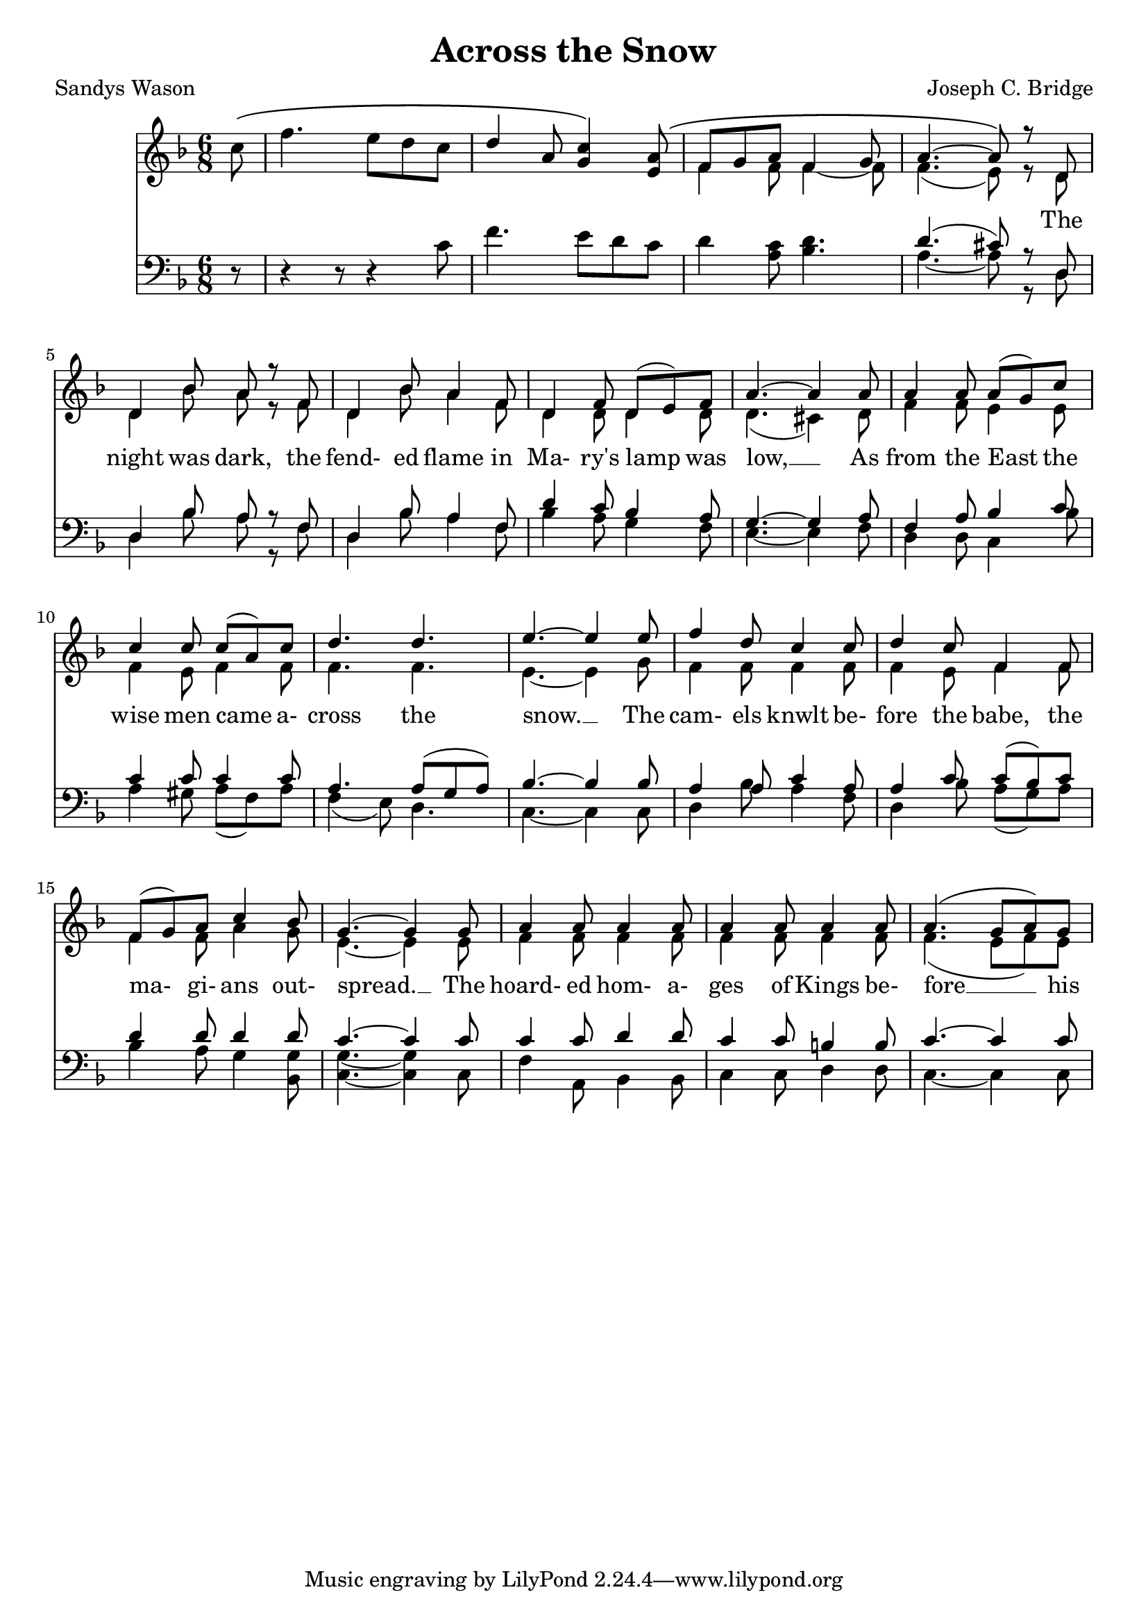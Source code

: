 \version "2.19.80"

\header {
  title = "Across the Snow"
  composer = "Joseph C. Bridge"
  poet = "Sandys Wason"
}

soprano = \relative c'' {
  \key f \major
  \time 6/8
  \oneVoice
  \partial 8 c8 \(
    f4. e8 d c
    \voiceOne
    d4 a8 <g c>4 \) <e a>8 \(
      f8 g a f4 g8
      a4.~a8 \) r d,
  d4 bes'8 a r f
  d4 bes'8 a4 f8
  d4 f8 d(e) f
  a4.~a4 a8
  a4 a8 a(g) c
  c4 c8 c(a) c
  d4. d
  e4.~e4 e8
  f4 d8 c4 c8
  d4 c8 f,4 f8
  f8(g) a c4 bes8
  g4.~g4 g8
  a4 a8 a4 a8
  a4 a8 a4 a8
  a4.(g8 a) g
}

alto = \relative c' {
  \voiceTwo
  \partial 8 s8
  s2.
  s2.
  f4 f8 f4~f8
  f4.(e8) r d
  d4 bes'8 a r f
  d4 bes'8 a4 f8
  d4 d8 d4 d8
  d4.(cis4) d8
  f4 f8 e4 e8
  f4 e8 f4 f8
  f4. f
  e4.~e4 g8
  f4 f8 f4 f8
  f4 e8 f4 f8
  f4 f8 a4 g8
  e4.~e4 e8
  f4 f8 f4 f8
  f4 f8 f4 f8
  f4.(e8 f) e
}

tenor = \relative c' {
  \key f \major
  \time 6/8
  \oneVoice
  \partial 8 r8
  r4 r8 r4 c8
  f4. e8 d c
  d4 <a c>8 <bes d>4.
  \voiceOne d4.(cis8)r d,
  d4 bes'8 a r f
  d4 bes'8 a4 f8
  d'4 c8 bes4 a8
  g4.~g4 a8
  f4 a8 bes4 c8
  c4 c8 c4 c8
  a4. a8( g a)
  bes4.~bes4 bes8
  a4 a8 c4 a8
  a4 c8 c(bes) c
  d4 d8 d4 d8
  c4.~c4 c8
  c4 c8 d4 d8
  c4 c8 b4 b8
  c4.~c4 c8
}

bass = \relative c' {
  \voiceTwo
  \partial 8 s8
  s2.
  s2.
  s2.
  a4.~a8 r d,
  d4 bes'8 a r f
  d4 bes'8 a4 f8
  bes4 a8 g4 f8
  e4.~e4 f8
  d4 d8 c4 bes'8
  a4 gis8 a(f) a
  f4(e8) d4.
  c4.~c4 c8
  d4 bes'8 a4 f8
  d4 bes'8 a(g) a
  bes4 a8 g4 <bes, g'>8
  <c g'>4.~q4 c8
  f4 a,8 bes4 bes8
  c4 c8 d4 d8
  c4.~c4 c8
}

words = \lyricmode {
  _ _ _ _ _ _ _ _ _ _ _ _ _ _ _
  The night was dark, the fend- ed flame in Ma- ry's lamp was low, __
  As from the East the wise men came a- cross the snow. __
  The cam- els knwlt be- fore the babe, the ma- gi- ans out- spread. __
  The hoard- ed hom- a- ges of Kings be- fore __ his bed. __
}

\score {
  \new Choirstaff <<
    \new Staff <<
      \context Voice = soprano { \soprano }
      \context Voice = alto    { \alto    }
    >>
    \new Lyrics \lyricsto soprano { \words }
    \new Staff <<
      \new Voice = tenor { \clef bass \tenor }
      \new Voice = bass  { \clef bass \bass  }
    >>
  >>
  \layout {}
}
